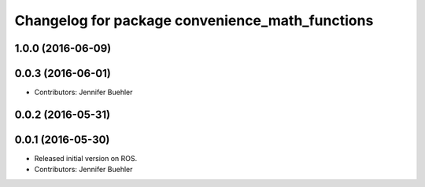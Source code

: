 ^^^^^^^^^^^^^^^^^^^^^^^^^^^^^^^^^^^^^^^^^^^^^^^^
Changelog for package convenience_math_functions
^^^^^^^^^^^^^^^^^^^^^^^^^^^^^^^^^^^^^^^^^^^^^^^^

1.0.0 (2016-06-09)
------------------

0.0.3 (2016-06-01)
------------------
* Contributors: Jennifer Buehler

0.0.2 (2016-05-31)
------------------

0.0.1 (2016-05-30)
------------------
* Released initial version on ROS. 
* Contributors: Jennifer Buehler
